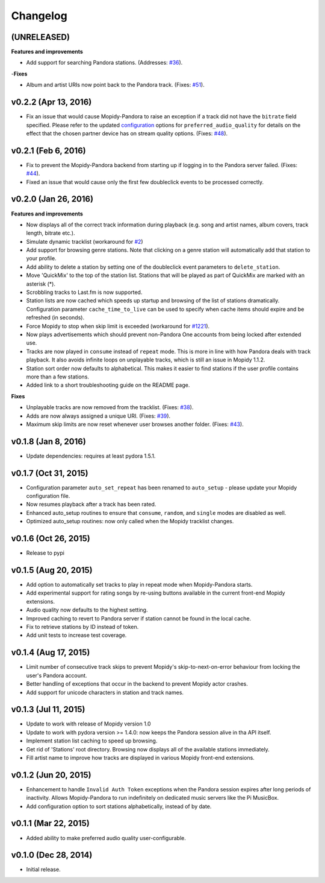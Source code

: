 Changelog
=========

(UNRELEASED)
------------

**Features and improvements**

- Add support for searching Pandora stations. (Addresses: `#36 <https://github.com/rectalogic/mopidy-pandora/issues/36>`_).

-**Fixes**

- Album and artist URIs now point back to the Pandora track. (Fixes: `#51 <https://github.com/rectalogic/mopidy-pandora/issues/51>`_).


v0.2.2 (Apr 13, 2016)
---------------------

- Fix an issue that would cause Mopidy-Pandora to raise an exception if a track did not have the ``bitrate`` field specified.
  Please refer to the updated `configuration <https://github.com/rectalogic/mopidy-pandora#configuration>`_ options for
  ``preferred_audio_quality`` for details on the effect that the chosen partner device has on stream quality options.
  (Fixes: `#48 <https://github.com/rectalogic/mopidy-pandora/issues/48>`_).

v0.2.1 (Feb 6, 2016)
--------------------

- Fix to prevent the Mopidy-Pandora backend from starting up if logging in to the Pandora server failed.
  (Fixes: `#44 <https://github.com/rectalogic/mopidy-pandora/issues/44>`_).
- Fixed an issue that would cause only the first few doubleclick events to be processed correctly.

v0.2.0 (Jan 26, 2016)
---------------------

**Features and improvements**

- Now displays all of the correct track information during playback (e.g. song and artist names, album covers, track
  length, bitrate etc.).
- Simulate dynamic tracklist (workaround for `#2 <https://github.com/rectalogic/mopidy-pandora/issues/2>`_)
- Add support for browsing genre stations. Note that clicking on a genre station will automatically add that station to
  your profile.
- Add ability to delete a station by setting one of the doubleclick event parameters to ``delete_station``.
- Move 'QuickMix' to the top of the station list. Stations that will be played as part of QuickMix are marked with an
  asterisk (*).
- Scrobbling tracks to Last.fm is now supported.
- Station lists are now cached which speeds up startup and browsing of the list of stations dramatically. Configuration
  parameter ``cache_time_to_live`` can be used to specify when cache items should expire and be refreshed (in seconds).
- Force Mopidy to stop when skip limit is exceeded (workaround for `#1221 <https://github.com/mopidy/mopidy/issues/1221>`_).
- Now plays advertisements which should prevent non-Pandora One accounts from being locked after extended use.
- Tracks are now played in ``consume`` instead of ``repeat`` mode. This is more in line with how Pandora deals with
  track playback. It also avoids infinite loops on unplayable tracks, which is still an issue in Mopidy 1.1.2.
- Station sort order now defaults to alphabetical. This makes it easier to find stations if the user profile contains
  more than a few stations.
- Added link to a short troubleshooting guide on the README page.

**Fixes**

- Unplayable tracks are now removed from the tracklist. (Fixes: `#38 <https://github.com/rectalogic/mopidy-pandora/issues/38>`_).
- Adds are now always assigned a unique URI. (Fixes: `#39 <https://github.com/rectalogic/mopidy-pandora/issues/39>`_).
- Maximum skip limits are now reset whenever user browses another folder. (Fixes: `#43 <https://github.com/rectalogic/mopidy-pandora/issues/43>`_).

v0.1.8 (Jan 8, 2016)
--------------------

- Update dependencies: requires at least pydora 1.5.1.

v0.1.7 (Oct 31, 2015)
---------------------

- Configuration parameter ``auto_set_repeat`` has been renamed to ``auto_setup`` - please update your Mopidy
  configuration file.
- Now resumes playback after a track has been rated.
- Enhanced auto_setup routines to ensure that ``consume``, ``random``, and ``single`` modes are disabled as well.
- Optimized auto_setup routines: now only called when the Mopidy tracklist changes.

v0.1.6 (Oct 26, 2015)
---------------------

- Release to pypi

v0.1.5 (Aug 20, 2015)
---------------------

- Add option to automatically set tracks to play in repeat mode when Mopidy-Pandora starts.
- Add experimental support for rating songs by re-using buttons available in the current front-end Mopidy extensions.
- Audio quality now defaults to the highest setting.
- Improved caching to revert to Pandora server if station cannot be found in the local cache.
- Fix to retrieve stations by ID instead of token.
- Add unit tests to increase test coverage.

v0.1.4 (Aug 17, 2015)
---------------------

- Limit number of consecutive track skips to prevent Mopidy's skip-to-next-on-error behaviour from locking the user's
  Pandora account.
- Better handling of exceptions that occur in the backend to prevent Mopidy actor crashes.
- Add support for unicode characters in station and track names.

v0.1.3 (Jul 11, 2015)
---------------------

- Update to work with release of Mopidy version 1.0
- Update to work with pydora version >= 1.4.0: now keeps the Pandora session alive in tha API itself.
- Implement station list caching to speed up browsing.
- Get rid of 'Stations' root directory. Browsing now displays all of the available stations immediately.
- Fill artist name to improve how tracks are displayed in various Mopidy front-end extensions.

v0.1.2 (Jun 20, 2015)
---------------------

- Enhancement to handle ``Invalid Auth Token`` exceptions when the Pandora session expires after long periods of
  inactivity. Allows Mopidy-Pandora to run indefinitely on dedicated music servers like the Pi MusicBox.
- Add configuration option to sort stations alphabetically, instead of by date.

v0.1.1 (Mar 22, 2015)
---------------------

- Added ability to make preferred audio quality user-configurable.

v0.1.0 (Dec 28, 2014)
---------------------

- Initial release.
